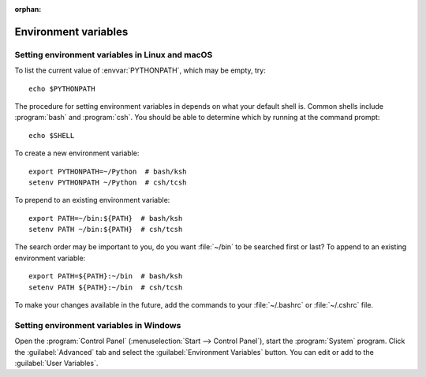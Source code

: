 :orphan:

.. _environment-variables:


.. redirect-from:: /faq/installing_faq
.. redirect-from:: /users/faq/installing_faq
.. redirect-from:: /users/installing/environment_variables_faq

=====================
Environment variables
=====================

.. envvar:: HOME

  The user's home directory. On Linux, :envvar:`~ <HOME>` is shorthand for :envvar:`HOME`.

.. envvar:: MPLBACKEND

  This optional variable can be set to choose the Matplotlib backend. See
  :ref:`what-is-a-backend`.

.. envvar:: MPLCONFIGDIR

  This is the directory used to store user customizations to
  Matplotlib, as well as some caches to improve performance. If
  :envvar:`MPLCONFIGDIR` is not defined, :file:`{HOME}/.config/matplotlib`
  and :file:`{HOME}/.cache/matplotlib` are used on Linux, and
  :file:`{HOME}/.matplotlib` on other platforms, if they are
  writable. Otherwise, the Python standard library's `tempfile.gettempdir` is
  used to find a base directory in which the :file:`matplotlib` subdirectory is
  created.

.. envvar:: PATH

  The list of directories searched to find executable programs.

.. envvar:: PYTHONPATH

  The list of directories that are added to Python's standard search list when
  importing packages and modules.

.. envvar:: QT_API

   The Python Qt wrapper to prefer when using Qt-based backends. See :ref:`the
   entry in the usage guide <QT_bindings>` for more information.

.. _setting-linux-macos-environment-variables:

Setting environment variables in Linux and macOS
================================================

To list the current value of :envvar:`PYTHONPATH`, which may be empty, try::

  echo $PYTHONPATH

The procedure for setting environment variables in depends on what your default
shell is.  Common shells include :program:`bash` and :program:`csh`.  You
should be able to determine which by running at the command prompt::

  echo $SHELL

To create a new environment variable::

  export PYTHONPATH=~/Python  # bash/ksh
  setenv PYTHONPATH ~/Python  # csh/tcsh

To prepend to an existing environment variable::

  export PATH=~/bin:${PATH}  # bash/ksh
  setenv PATH ~/bin:${PATH}  # csh/tcsh

The search order may be important to you, do you want :file:`~/bin` to be
searched first or last?  To append to an existing environment variable::

  export PATH=${PATH}:~/bin  # bash/ksh
  setenv PATH ${PATH}:~/bin  # csh/tcsh

To make your changes available in the future, add the commands to your
:file:`~/.bashrc` or :file:`~/.cshrc` file.

.. _setting-windows-environment-variables:

Setting environment variables in Windows
========================================

Open the :program:`Control Panel` (:menuselection:`Start --> Control Panel`),
start the :program:`System` program. Click the :guilabel:`Advanced` tab
and select the :guilabel:`Environment Variables` button. You can edit or add to
the :guilabel:`User Variables`.
